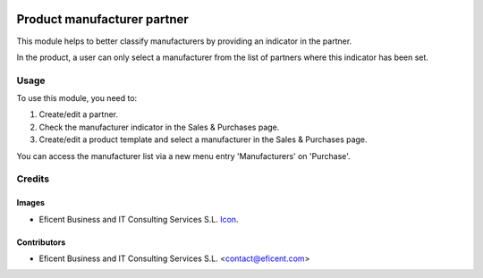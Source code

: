 .. image:: https://img.shields.io/badge/license-LGPL--3-blue.png
   :target: https://www.gnu.org/licenses/lgpl
   :alt: License: LGPL-3

============================
Product manufacturer partner
============================

This module helps to better classify manufacturers by providing an indicator
in the partner.

In the product, a user can only select a manufacturer from the list of partners
where this indicator has been set.

Usage
=====

To use this module, you need to:

#. Create/edit a partner.
#. Check the manufacturer indicator in the Sales & Purchases page.
#. Create/edit a product template and select a manufacturer in the Sales & Purchases page.

You can access the manufacturer list via a new menu entry 'Manufacturers' on
'Purchase'.

Credits
=======

Images
------

* Eficent Business and IT Consulting Services S.L. `Icon <http://www.eficent.com/wordpress/wp-content/uploads/2012/09/eficent_logo.png>`_.

Contributors
------------

* Eficent Business and IT Consulting Services S.L. <contact@eficent.com>
